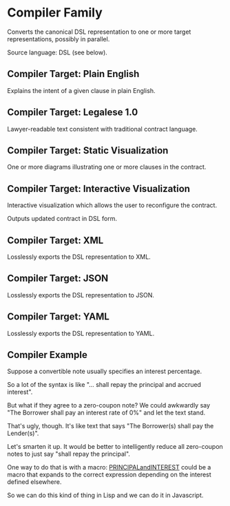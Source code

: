 * Compiler Family

Converts the canonical DSL representation to one or more target representations, possibly in parallel.

Source language: DSL (see below).

** Compiler Target: Plain English

Explains the intent of a given clause in plain English.

** Compiler Target: Legalese 1.0

Lawyer-readable text consistent with traditional contract language.

** Compiler Target: Static Visualization

One or more diagrams illustrating one or more clauses in the contract.

** Compiler Target: Interactive Visualization

Interactive visualization which allows the user to reconfigure the contract.

Outputs updated contract in DSL form.

** Compiler Target: XML

Losslessly exports the DSL representation to XML.

** Compiler Target: JSON

Losslessly exports the DSL representation to JSON.

** Compiler Target: YAML

Losslessly exports the DSL representation to YAML.

** Compiler Example

Suppose a convertible note usually specifies an interest percentage.

So a lot of the syntax is like "... shall repay the principal and accrued interest".

But what if they agree to a zero-coupon note? We could awkwardly say "The Borrower shall pay an interest rate of 0%" and let the text stand.

That's ugly, though. It's like text that says "The Borrower(s) shall pay the Lender(s)".

Let's smarten it up. It would be better to intelligently reduce all zero-coupon notes to just say "shall repay the principal".

One way to do that is with a macro: _PRINCIPALandINTEREST_ could be a macro that expands to the correct expression depending on the interest defined elsewhere.

So we can do this kind of thing in Lisp and we can do it in Javascript.
